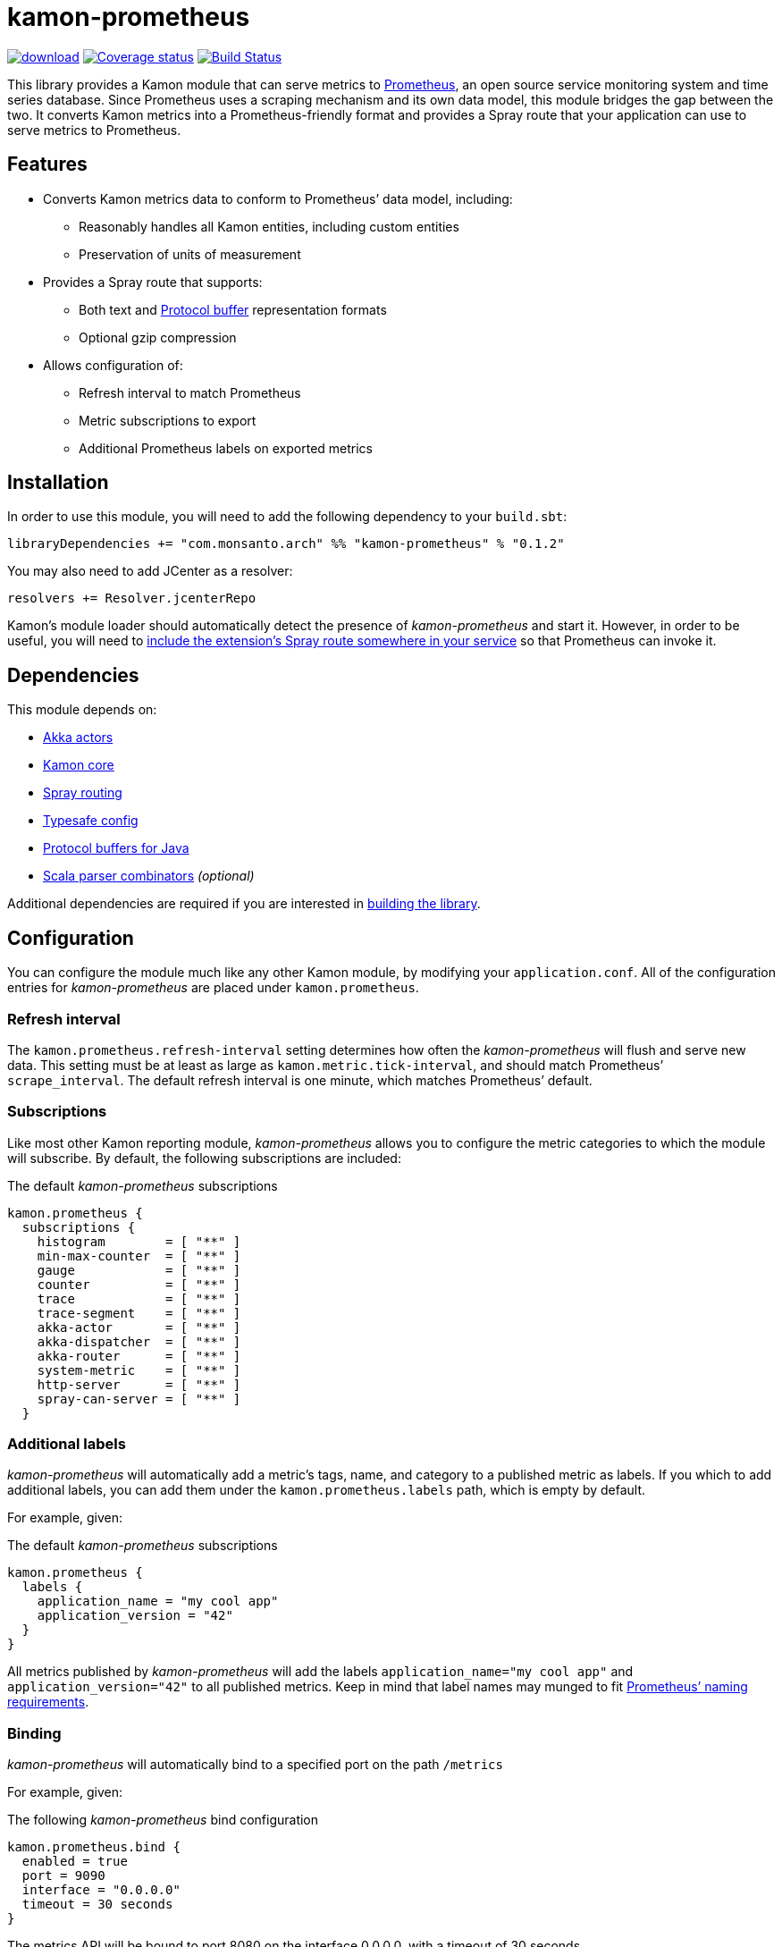 kamon-prometheus
================

// tag::preamble[]

image:https://api.bintray.com/packages/monsanto/maven/kamon-prometheus/images/download.svg[link="https://bintray.com/monsanto/maven/kamon-prometheus/_latestVersion"]
image:https://coveralls.io/repos/github/MonsantoCo/kamon-prometheus/badge.svg?branch=master["Coverage status", link="https://coveralls.io/github/MonsantoCo/kamon-prometheus?branch=master"]
image:https://travis-ci.org/MonsantoCo/kamon-prometheus.svg?branch=master["Build Status", link="https://travis-ci.org/MonsantoCo/kamon-prometheus"]

This library provides a Kamon module that can serve metrics to
http://prometheus.io/[Prometheus], an open source service monitoring system and
time series database.  Since Prometheus uses a scraping mechanism and its own
data model, this module bridges the gap between the two.  It converts Kamon
metrics into a Prometheus-friendly format and provides a Spray route that your
application can use to serve metrics to Prometheus.

Features
--------

* Converts Kamon metrics data to conform to Prometheus’ data model, including:
** Reasonably handles all Kamon entities, including custom entities
** Preservation of units of measurement
* Provides a Spray route that supports:
** Both text and https://developers.google.com/protocol-buffers/[Protocol
   buffer] representation formats
** Optional gzip compression
* Allows configuration of:
** Refresh interval to match Prometheus
** Metric subscriptions to export
** Additional Prometheus labels on exported metrics

// end::preamble[]


Installation
------------

In order to use this module, you will need to add the following dependency to
your `build.sbt`:

[source,scala]
------------------------------------------------------------------------------
libraryDependencies += "com.monsanto.arch" %% "kamon-prometheus" % "0.1.2"
------------------------------------------------------------------------------

You may also need to add JCenter as a resolver:

[source,scala]
------------------------------------------------------------------------------
resolvers += Resolver.jcenterRepo
------------------------------------------------------------------------------

Kamon’s module loader should automatically detect the presence of
_kamon-prometheus_ and start it.  However, in order to be useful, you will need
to <<Usage,include the extension’s Spray route somewhere in your service>> so
that Prometheus can invoke it.


Dependencies
------------

This module depends on:

* http://akka.io[Akka actors]
* http://kamon.io[Kamon core]
* http://spray.io/[Spray routing]
* https://github.com/typesafehub/config[Typesafe config]
* https://developers.google.com/protocol-buffers/[Protocol buffers for Java]
* https://github.com/scala/scala-parser-combinators[Scala parser combinators] _(optional)_

Additional dependencies are required if you are interested in
<<building,building the library>>.


Configuration
-------------

You can configure the module much like any other Kamon module, by modifying
your `application.conf`.  All of the configuration entries for
_kamon-prometheus_ are placed under `kamon.prometheus`.

=== Refresh interval

The `kamon.prometheus.refresh-interval` setting determines how often the
_kamon-prometheus_ will flush and serve new data.  This setting must be at
least as large as `kamon.metric.tick-interval`, and should match Prometheus’
`scrape_interval`.  The default refresh interval is one minute, which matches
Prometheus’ default.

=== Subscriptions

Like most other Kamon reporting module, _kamon-prometheus_ allows you to
configure the metric categories to which the module will subscribe.  By
default, the following subscriptions are included:


[source,scala]
.The default _kamon-prometheus_ subscriptions
------------------------------------------------------------------------------
kamon.prometheus {
  subscriptions {
    histogram        = [ "**" ]
    min-max-counter  = [ "**" ]
    gauge            = [ "**" ]
    counter          = [ "**" ]
    trace            = [ "**" ]
    trace-segment    = [ "**" ]
    akka-actor       = [ "**" ]
    akka-dispatcher  = [ "**" ]
    akka-router      = [ "**" ]
    system-metric    = [ "**" ]
    http-server      = [ "**" ]
    spray-can-server = [ "**" ]
  }
------------------------------------------------------------------------------


=== Additional labels

_kamon-prometheus_ will automatically add a metric’s tags, name, and category
to a published metric as labels.  If you which to add additional labels, you
can add them under the `kamon.prometheus.labels` path, which is empty by
default.

For example, given:

[source,scala]
.The default _kamon-prometheus_ subscriptions
------------------------------------------------------------------------------
kamon.prometheus {
  labels {
    application_name = "my cool app"
    application_version = "42"
  }
}
------------------------------------------------------------------------------

All metrics published by _kamon-prometheus_ will add the labels
`application_name="my cool app"` and `application_version="42"` to all
published metrics.  Keep in mind  that label names may munged to fit
http://prometheus.io/docs/concepts/data_model/#metric-names-and-labels[Prometheus’ naming requirements].


=== Binding

_kamon-prometheus_ will automatically bind to a specified port on the path `/metrics`

For example, given:

[source,scala]
.The following _kamon-prometheus_ bind configuration
------------------------------------------------------------------------------

kamon.prometheus.bind {
  enabled = true
  port = 9090
  interface = "0.0.0.0"
  timeout = 30 seconds
}
------------------------------------------------------------------------------
The metrics API will be bound to port 8080 on the interface 0.0.0.0, with a timeout of 30 seconds. 

Usage
-----

=== Creating the endpoint

The module provides a Spray route which you can access via
`Kamon(Prometheus).route`.  You can place this route anywhere in your
application, but keep in mind that Prometheus scrapes `/metrics` by default.
The following is the code for a minimal application that will serve metrics
from `http://localhost:8888/metrics`:

[source,scala]
.A minimal application
------------------------------------------------------------------------------
import akka.actor.ActorSystem
import com.monsanto.arch.kamon.prometheus.Prometheus
import kamon.Kamon
import spray.routing.SimpleRoutingApp

object Main extends App with SimpleRoutingApp {
  Kamon.start()

  implicit val actorSystem = ActorSystem()

  startServer("localhost", 8888) {
    path("metrics") {
      Kamon(Prometheus).route
    }
  }
}
------------------------------------------------------------------------------

Note that the route will only respond to `GET` requests and will automatically
handle compression and media type negotiation.  If there is no content yet
(generally before the first set of metrics has been collected), the route will
return a _No Content_ response (204).


=== Consuming the metrics

Finally, all you need to do is
http://prometheus.io/docs/operating/configuration/#scrape-configurations-scrape_config[configure
a scrape configuration in Prometheus].  The following snippet is a minimal
example that shold work with the minimal server from the previous section.

[source,yaml]
.A minimal Prometheus configuration snippet
------------------------------------------------------------------------------
scrape_configs:
  - job_name: example
    target_groups:
      - targets: ['localhost:8888']
------------------------------------------------------------------------------

Note that the above configuration uses the default `scrape_interval` (one
minute, matching _kamon-prometheus’_ default.) and `metrics_path` (`/metrics`).


Development
-----------

[[building]]
=== Building the library

You can use `sbt` to build the library, but you will need to have Google’s
protocol buffers compiler `protoc` on your path.  You can
https://developers.google.com/protocol-buffers/docs/downloads[download]
Protocol buffers directly from Google.  However, there may be simpler options.
For example, on OS X, you can use http://brew.sh[homebrew] and just `brew
install protobuf`.

Additionally, to build the demo, you will need to have Docker set up.


=== Contributing to the project

Outside contributions to this project are welcome!  Please review
link:CONTRIBUTING.md[] for more information.


Future plans
------------

Check out the https://github.com/MonsantoCo/kamon-prometheus/issues[issues]
page.  Please star issues that are important to you.
